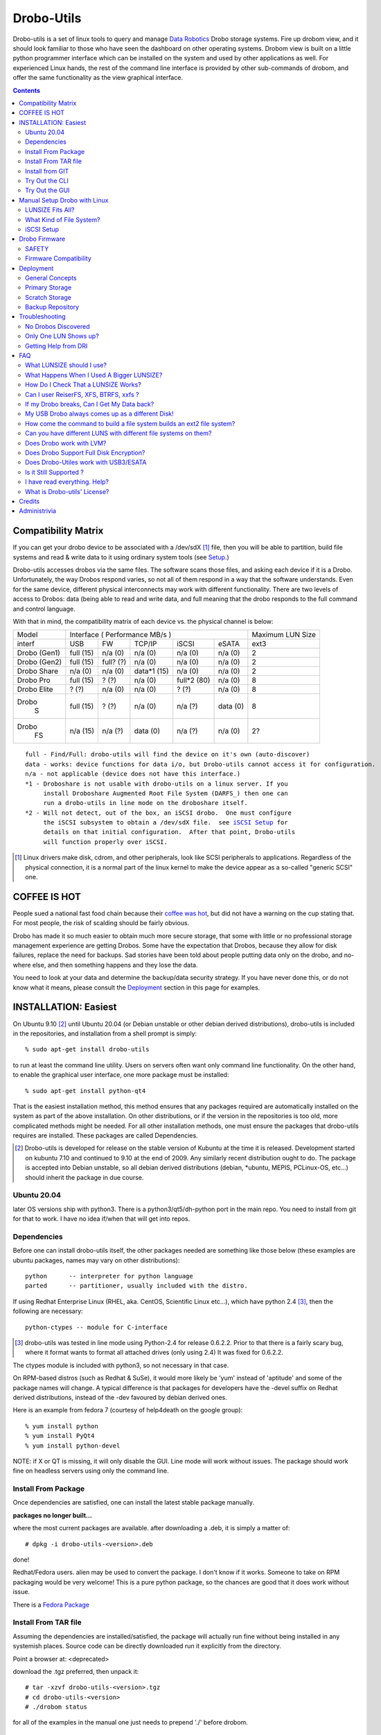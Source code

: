 
-----------
Drobo-Utils
-----------

Drobo-utils is a set of linux tools to query and manage `Data Robotics`_
Drobo storage systems.  Fire up drobom view, and it should look 
familiar to those who have seen the dashboard on other operating systems. 
Drobom view is built on a little python programmer interface which can be installed 
on the system and used by other applications as well.  For experienced Linux hands, 
the rest of the command line interface is provided by other sub-commands of 
drobom, and offer the same functionality as the view graphical interface.  

.. _`Data Robotics`: http://www.drobo.com

.. contents::

Compatibility Matrix
--------------------

If you can get your drobo device to be associated with a /dev/sdX [#GenSCSI]_ 
file, then you will be able to partition, build file systems and
read & write data to it using ordinary system tools (see Setup_.)

Drobo-utils accesses drobos via the same files.  The software 
scans those files, and asking each device if it is a Drobo.
Unfortunately, the way Drobos respond varies, so not all of them respond
in a way that the software understands.  Even for the same
device, different physical interconnects may work with different functionality.
There are two levels of access to Drobos: data (being able to read and 
write data, and full meaning that the drobo responds to the full
command and control language.

With that in mind, the compatibility matrix of each device vs. the
physical channel is below:

+--------+-------------------------------------------+---------+
| Model  |      Interface                            | Maximum |
|        |      ( Performance MB/s )                 | LUN Size|
+--------+------+------+---------+-----------+-------+---------+
| interf | USB  |  FW  | TCP/IP  | iSCSI     | eSATA |  ext3   |
+--------+------+------+---------+-----------+-------+---------+
| Drobo  | full | n/a  |   n/a   |  n/a      |  n/a  |   2     |
| (Gen1) | (15) | (0)  |   (0)   |  (0)      |  (0)  |         |
+--------+------+------+---------+-----------+-------+---------+
| Drobo  | full | full?|   n/a   |  n/a      |  n/a  |   2     |
| (Gen2) | (15) | (?)  |   (0)   |  (0)      |  (0)  |         |
+--------+------+------+---------+-----------+-------+---------+
| Drobo  | n/a  | n/a  | data*1  |  n/a      |  n/a  |   2     |
| Share  | (0)  | (0)  | (15)    |  (0)      |  (0)  |         |
+--------+------+------+---------+-----------+-------+---------+
| Drobo  | full | ?    |  n/a    | full*2    |  n/a  |   8     |
| Pro    | (15) | (?)  |  (0)    | (80)      |  (0)  |         |
+--------+------+------+---------+-----------+-------+---------+
| Drobo  | ?    | n/a  |  n/a    |  ?        |  n/a  |   8     |
| Elite  | (?)  | (0)  |  (0)    |  (?)      |  (0)  |         |
+--------+------+------+---------+-----------+-------+---------+
| Drobo  | full | ?    |  n/a    |   n/a     | data  |   8     |
|   S    | (15) | (?)  |  (0)    |   (?)     | (0)   |         |
+--------+------+------+---------+-----------+-------+---------+
| Drobo  | n/a  | n/a  |  data   |   n/a     | n/a   |   2?    |
|   FS   | (15) | (?)  |  (0)    |   (?)     | (0)   |         |
+--------+------+------+---------+-----------+-------+---------+

.. parsed-literal::

  full - Find/Full: drobo-utils will find the device on it's own (auto-discover)
  data - works: device functions for data i/o, but Drobo-utils cannot access it for configuration.
  n/a - not applicable (device does not have this interface.)
  \*1 - Droboshare is not usable with drobo-utils on a linux server. If you 
       install Droboshare Augmented Root File System (DARFS_) then one can 
       run a drobo-utils in line mode on the droboshare itself.
  \*2 - Will not detect, out of the box, an iSCSI drobo.  One must configure 
       the iSCSI subsystem to obtain a /dev/sdX file.  see `iSCSI Setup`_ for 
       details on that initial configuration.  After that point, Drobo-utils 
       will function properly over iSCSI.


.. [#GenSCSI] Linux drivers make disk, cdrom, and other peripherals, look
   like SCSI peripherals to applications.  Regardless of the physical connection, 
   it is a normal part of the linux kernel to make the device appear as a 
   so-called "generic SCSI" one.


COFFEE IS HOT
-------------

People sued a national fast food chain because their `coffee was hot`_, but did not 
have a warning on the cup stating that.  For most people, the risk of scalding 
should be fairly obvious. 

.. _`coffee was hot`: http://en.wikipedia.org/wiki/Liebeck_v._McDonald's_Restaurants

Drobo has made it so much easier to obtain much more secure storage, that some with 
little or no professional storage management experience are getting Drobos.
Some have the expectation that Drobos, because they allow for disk failures, 
replace the need for backups.  Sad stories have been told about people putting 
data only on the drobo, and no-where else, and then something happens and they 
lose the data.


.. PLEASE, PLEASE, PLEASE::  Do not store all your data on a Drobo (or any 
   other single device, from any vendor) with no backups or alternate copies.   
   Eventually, Something very bad will happen.
  
You need to look at your data and determine the backup/data security strategy.
If you have never done this, or do not know what it means, please consult the
Deployment_ section in this page for examples.



INSTALLATION: Easiest
---------------------

On Ubuntu 9.10 [#Distro]_ until Ubuntu 20.04 (or Debian unstable or other debian derived 
distributions), drobo-utils is included in the repositories, and installation 
from a shell prompt is simply::

  % sudo apt-get install drobo-utils

to run at least the command line utility.  Users on servers often want only 
command line functionality.  On the other hand, to enable the graphical user 
interface, one more package must be installed::

  % sudo apt-get install python-qt4

That is the easiest installation method, this method ensures that any packages 
required are automatically installed on the system as part of the above 
installation.  On other distributions, or if the version in the repositories is 
too old, more complicated methods might be needed.  For all other installation 
methods, one must ensure the packages that drobo-utils requires are installed.  
These packages are called Dependencies.

.. [#Distro] Drobo-utils is developed for release on the stable version of 
   Kubuntu at the time it is released.  Development started on kubuntu 7.10 
   and continued to 9.10 at the end of 2009.  Any similarly recent distribution 
   ought to do.  The package is accepted into Debian unstable, so all debian 
   derived distributions (debian, \*ubuntu, MEPIS, PCLinux-OS, etc...) should 
   inherit the package in due course.  

Ubuntu 20.04
============

later OS versions ship with python3. There is a python3/qt5/dh-python port
in the main repo. You need to install from git for that to work.
I have no idea if/when that will get into repos.

Dependencies
============

Before one can install drobo-utils itself, the other packages needed are something 
like those below (these examples are ubuntu packages, names may vary on other 
distributions)::

     python      -- interpreter for python language
     parted      -- partitioner, usually included with the distro.

If using Redhat Enterprise Linux (RHEL, aka. CentOS, Scientific Linux etc...), 
which have python 2.4 [#python]_, then the following are necessary::

     python-ctypes -- module for C-interface

.. [#python] drobo-utils was tested in line mode using Python-2.4 for release 0.6.2.2.  Prior to that there is a fairly scary bug, where it format wants to format all attached 
  drives (only using 2.4)  It was fixed for 0.6.2.2.  

The ctypes module is included with python3, so not necessary in that case.

On RPM-based distros (such as Redhat & SuSe), it would more likely be 'yum' instead of 
'aptitude' and some of the package names will change.  A typical difference is that 
packages for developers have the -devel suffix on Redhat derived distributions, instead 
of the -dev favoured by debian derived ones.

Here is an example from fedora 7 (courtesy of help4death on the google group)::

    % yum install python
    % yum install PyQt4
    % yum install python-devel

NOTE: if X or QT is missing, it will only disable the GUI.  Line mode will 
work without issues.  The package should work fine on headless servers using 
only the command line.


Install From Package
====================

Once dependencies are satisfied,  one can install the latest stable package manually.

**packages no longer built...**

where the most current packages are available.  after downloading a .deb, it is simply a matter of::

  # dpkg -i drobo-utils-<version>.deb

done!

Redhat/Fedora users.  alien may be used to convert the package. I don't know if it works.  Someone to take on RPM packaging would be very welcome!  This is a pure python package, so the chances are good that it does work without issue.

There is a `Fedora Package`_

.. _Fedora Package: http://olea.org/paquetes-rpm/repoview/drobo-utils.html

Install From TAR file
=====================

Assuming the dependencies are installed/satisfied, the package will actually run fine 
without being installed in any systemish places.  Source code can be directly downloaded
run it explicitly from the directory.  

Point a browser at: <deprecated>

download the .tgz preferred, then unpack it::

  # tar -xzvf drobo-utils-<version>.tgz
  # cd drobo-utils-<version>
  # ./drobom status

for all of the examples in the manual one just needs to prepend './' before drobom.  


Install from GIT
================

When a new model comes out, or the stable version is missing a feature, one may elect to
follow along with the latest development version.  installation of git_, is necessary,
then use it can be used to get a copy of the source tree::

  # apt-get install git
  # git clone git://github.com/petersilva/drobo-utils
  # cd droo-utils
  # ./drobom status
  # git pull

This gives a read-only copy of the source code that can be updated with the latest 
changes with 'git pull'.  One can also select any stable version of drobo-utils by use of
'git branch -r', and 'git checkout'.  For details, consult git documentation.

If you want a package, can build and install it::

  # apt install debhelper dh-python
  # debuild -us -uc
  # dpkg -i ../drobo-utils-something.deb

So, one way or another, drobo-utils is installed. The next step is to try it out.

.. _git: http://www.git-scm.com

Try Out the CLI
===============

The first item to verify after installation is to invoke the 
command line interface (CLI.) and see if something sensible happens... 
on my system with a drobo[#sdz] the following happens::

 % sudo drobom status
 /dev/sdz /drobo01 100% full ( ['Red alert', 'Bad disk', 'No redundancy'], 0 )
 %

.. [#sdz] in examples, drive always changed to sdz to avoid copy/paste errors.

very scary, but my drobo is in bad shape right now... normal result is: []
as a status, which means there is nothing wrong.   To get all kinds of 
information about the drobo, try 'drobom info.'  Invocation  
without arguments at all which will cause it to print out a list of the 
commands available through the command line interface.

Try Out the GUI
===============

Once the command line functionality is verified, and assuming 
python-qt4 is installed::

 # drobom view

as root starts a GUI for each drobo attached to a computer.
There are various tabs to allow one to obtain information from the Drobo,
and also change its configuration.  For example, one can use the Format 
tab of the GUI to partition the device and create a single file system 
for a given LUN.  

There are two choices to make when setting up a Drobo: file system type, and LUN size.
For a discussion of these choices, please consult:  `LUNSIZE fits all`_ 
and `Filesystem Choice`_.

.. _Setup:

Manual Setup Drobo with Linux
-----------------------------

This section provides an illustrative example of the most common configuration.
An ext3 file system is built on a Drobo with whatever LUNSIZE is already in place.
The GUI and line modes produce exactly the same result, and simply
execute standard linux partitioning using parted, and the appropriate
file system builder for the type in question. Sample CLI run::

 PleaseEraseMyData# drobom -d /dev/sdz format ext3 
 peter@pepino:~/drobo/drobo-utils$ sudo ./drobom format ext3
 /dev/sdz - Drobo disk pack 00% full - ([], 0)
 preparing a format script for a ext3 file system as you requested
 OK, I built the script but nothing is erased yet...
 You can have a look at it with: cat /tmp/fmtscript
 If you are really sure, go ahead and do: sh /tmp/fmtscript
 WARNING: Ready to destroy all your data. Continue? (y/n) n
 Phew... You stopped just in time!
 peter@pepino:~/drobo/drobo-utils$

 # cat /tmp/fmtscript
 #!/bin/sh
 parted /dev/sdz mklabel gpt
 parted /dev/sdz mkpart pri ext3 0 100%
 parted /dev/sdz print; sleep 5
 mke2fs -j -i 262144 -L Drobo01 -m 0 -O sparse_super,^resize_inode /dev/sdz1

The above sets up the drobo as one big partition, with a label that says
it ought to contain an ext3[#mke3fs] file system.  For an NTFS file system,
write ´ntfs´ in place of ext3.  The next step is to add the file
system into the partition.  while parted's are instantaneous, the mke2fs 
takes a while, just have a little patience, it´ll be fine.
The ´coffee is hot´ disclaimer is necessary at this point::

 WARNING: THE FOLLOWING LINES WILL ERASE ALL DATA ON YOUR DROBO!
 WARNING: NO, IT WILL NOT ASK ANY QUESTIONS!
 WARNING: ASK YOURSELF, before you start: ARE YOU SURE? 
 WARNING: AFTER THE SECOND LINE, YOU ARE TOAST.
 WARNING: BEST TO BACKUP YOUR DATA BEFOREHAND...

 sh -x /tmp/fmtscript

(For an ntfs file system, use mkntfs -f -L Drobo01 /dev/sdz1 
... For ext3, be prepared to wait[#mkext3time]_ ) 

.. [#mke3fs] The proper command to build an ext3 file system is mke2fs -j.  This
   confuses people who wonder why one doesn't use some sort of ext3 mkfs.  There isn't one,
   an ext3 is an ext2 with a journal.

.. [#mkext3_time] mke2fs takes a very long time to run, on the order of ten minutes 
   per Terabyte. the display format button just turns red while the format
   is in progress. Have not determined a method to monitor progress yet from
   the GUI yet.  other file systems are much more quickly created, so less of 
   an issue.

Sample run::

 root@alu:~# parted -i /dev/sdz
 GNU Parted 1.7.1
 Using /dev/sdz
 Welcome to GNU Parted! Type 'help' to view a list of commands.
 (parted) mklabel gpt
 (parted) mkpart pri ext2 0 100%
 (parted) quit
 root@alu:~# fdisk /dev/sdz
 GNU Fdisk 1.0
 Copyright (C) 1998 - 2006 Free Software Foundation, Inc.
 This program is free software, covered by the GNU General Public License.
 
 This program is distributed in the hope that it will be useful, but WITHOUT ANY
 WARRANTY; without even the implied warranty of MERCHANTABILITY or FITNESS FOR A
 PARTICULAR PURPOSE.  See the GNU General Public License for more details.
 
 Using /dev/sdz
 Command (m for help): p
 
 Disk /dev/sdz: 2199 GB, 2199020382720 bytes
 255 heads, 63 sectors/track, 267349 cylinders
 Units = cylinders of 16065 * 512 = 8225280 bytes
 
    Device Boot      Start         End      Blocks   Id  System
 /dev/sdz1               1      267350  2147488843   83  Linux
 Command (m for help): q
 root@alu:~# mke2fs -j -i 262144 -L Drobo01 -m 0 -O sparse_super,^resize_inode /dev/sdz1
 mke2fs 1.40.8 (13-Mar-2008)
 Filesystem label=Drobo01
 OS type: Linux
 Block size=4096 (log=2)
 Fragment size=4096 (log=2)
 8388608 inodes, 536870886 blocks
 0 blocks (0.00%) reserved for the super user
 First data block=0
 16384 block groups
 32768 blocks per group, 32768 fragments per group
 512 inodes per group
 Superblock backups stored on blocks:
         32768, 98304, 163840, 229376, 294912, 819200, 884736, 1605632, 2654208,
         4096000, 7962624, 11239424, 20480000, 23887872, 71663616, 78675968,
         102400000, 214990848, 512000000
 
 Writing inode tables: done
 Creating journal (32768 blocks): done
 Writing superblocks and filesystem accounting information: done
 
 This filesystem will be automatically checked every 26 mounts or
 180 days, whichever comes first.  Use tune2fs -c or -i to override.
 root@alu:~#
 root@alu:~# mount /dev/sdz1 /mnt


.. _`LUNSIZE fits all`:

LUNSIZE Fits All?
=================

By default, Drobo creates a separate 'disk' visible to the computer for every 2 
Terabytes (TiB) of parity-protected capacity on the unit.   The natural usage 
that a drobo invites in users is to have a single, large device covering all the 
data on device.  For example, on Mac OS/X, users often create 16 TB LUNS on HFS.  
This allows all the storage to fit on one large pool.  The downside of larger 
LUNS has to do with startup time, and the time to perform a file system check.

Under Linux unfortunately, with a first generation Drobo, one should limit the 
volume size to 2 TiB[#gen12TiB]_.  It is hoped, but not confirmed, that later 
products support LUNS larger than 2 TiB on Linux.  Drobom view therefore limits 
lunsize to 2 TiB for the moment.  The command line interface can be used to 
create larger LUNS, they just might not work.

ON LUNSIZES >= 2TB:
 -- On older distributions, there are a couple of gotchas related to 
    linux tools which aren't 2TB ready...  to exceed 2 TB, you need to:
    	-- use GPT partitions, which aren´t supported by older fdisk
	   versions.  Tools based on libparted work fine, mostly.
    
        -- gparted fails, and seems to have a 1 TB limit on devices.
           (bug #524948 reported to bugzilla.gnome.org) It's just the GUI, 
           as libparted is fine, and other tools based on it
           still work. 

  -- on linux kernel < 2.6.24, the USB layer won't let one address 
     LUNs/offsets > 2 TB.  For example, Ubuntu hardy (8.04) released in Spring 
     2008 has a 2.6.24, and so is OK.  I've never been able to test this problem. 

  -- On linux kernel < 2.6.31 there is are reported firewire problem that will
     prevent devices > 2 TiB from working.

  -- ext3 with 4K blocks is supposed to allow file system capacity of 8 TiB.
     4K blocks seem to be assigned by default. So I think a good max. 
     It would be fun to set the LunSIZE to 8 TiB and test it out...

  -- Windows XP does not support LUNS > 2 TiB 

.. [#gen12TiB] Many tests have been performed with first generation products 
   and several different failure modes have been found when exceeding 2 TiB.  
   `Data Robotics`_ has addressed several failure modes, via fixes to the kernel 
   in 2.6.24, and for firewire in 2.6.31, and continues to address them in 
   later generation products.

.. _`Filesystem Choice`:

What Kind of File System?
=========================

Drobos work well under linux with ext3.  One can, of course, set up an NTFS or 
HFS+ or FAT32 if necessary, but it seems actively counter-intuitive on Linux.  
Developers of Drobo-utils have not tested HFS.  Linux does not write to Journalled HFS+
at this point, so HFS support is not present.  Good success is reported with Ntfs-3g,
but the performance is much lower than what is typically reported with ext3.
Unless physical movement of the disk to between systems is required, the 
native (ext3) format is the best option.

.. _`iSCSI Setup`:

iSCSI Setup
===========

This is a procedure for configuring a Drobo Pro for access via iSCSI.  This 
information is based on a post by Lemonizer on the Google Group 2009/05/16, with
updates based on improvements and tests by others in the fall of 2009::

  1. Connect the Pro via USB, and manually configure the ip of the dbpro

  # drobom info settings
  # drobom set IPAddress 192.168.2.80
  # drobom set NetMask   255.255.255.0
  # drobom set UseStaticIPAddress True

The next step is to  disconnect USB, and connect by iSCSI::

  2. Install open-iscsi (http://www.open-iscsi.org/): sudo apt-get install open-iscsi
  3. Connect the dbpro to host machine via iscsi
  4. Query dbpro's id: sudo iscsiadm --mode discovery --type sendtargets --portal 192.168.2.80
  5. Copy the id string returned by iscsiadm, something like "iqn.2005-06.com.datarobotics:drobopro.tdb091840080.node0"
  6. Connect to the dbpro: sudo iscsiadm --mode node --targetname iqn.2005-06.com.datarobotics:drobopro.tdb091840080.node0 --portal 192.168.2.80:3260 --login

If everything went well, your drobopro should show up under /dev. Also check /var/log/messages to 
confirm that the iscsi device connected successfully.  After that, drobo-utils should be able 
to detect the Drobo and manage it over ethernet/iSCSI.

(source: http://groups.google.com/group/drobo-talk/browse_frm/thread/453e02e105e9b41?hl=en )

Some people reported data corruption.  This link claims to fix one such
issue:
http://www.drobospace.com/forum/thread/13951/Dropped-iSCSI-connections/?page=2#24792


Drobo Firmware
--------------

Upgrading firmware is pretty self-explanatory in the GUI.  the first time you 
press the Update button, it checks to see if a new firmware is available.  If 
it there is newer firmware, it offer to upgrade, with suitable prompts. 
Similarly, the line mode interface has two commands to deal with firmware,
fwcheck will tell you if an upgrade is required.  the fwupgrade 
will do the job.  It takes a few minutes, and prints a status 
you you can see how it is progressing.  Have patience::

 root@pepino:/home/peter/drobo/drobo-utils/trunk# drobom fwupgrade
 
 validateFirmware start...
 Magic number validated. Good.
 484 + 2937552 = 2938036 length validated. Good.
 CRC from header: 4260378881, calculated using python zlib crc32: 398201869
 yeah, the header CRCs do not match. For now they never do ... ignoring it.
 CRC for body from header: 1852877921, calculated: 1852877921
 32 bit Cyclic Redundancy Check correct. Good.
 validateFirmware successful...
 writeFirmware: i=484, start=484, last=2938036 fw length= 488
 .
 wrote  32768  bytes... total: 33252
 wrote  32768  bytes... total: 66020
 .
 .
 .
 wrote  32768  bytes... total: 2720228
 wrote  32768  bytes... total: 2752996
 wrote  32768  bytes... total: 2785764
 wrote  32768  bytes... total: 2818532
 wrote  32768  bytes... total: 2851300
 wrote  32768  bytes... total: 2884068
 wrote  32768  bytes... total: 2916836
 wrote  21200  bytes... total: 2938036
 writeFirmware Done.  i=2938036, len=2938036
 root@pepino:/home/peter/drobo/drobo-utils/trunk# 

when it's done, check if it worked using::

 root@pepino# drobom status
 /dev/sdf - 00% full - (['New firmware installed'], 0)

If the status is like that, then do::

 root@pepino:/home/peter/drobo/drobo-utils/trunk# drobom shutdown

lights will flash etc... wait until Drobo goes dark.
Wait another five seconds, then un-plug the USB / connector.
   
Plug it back in, and wait 10 seconds.
it should start up with the latest firmware available for the drobo.
   
The drobom commands, like DRI's dashboard, will normally
get the latest and greatest firmware and upgrade.  If necessary 
one can load arbitrary firmware from the CLI with fwload command.


SAFETY
======

Those worried about safety of using this software should know:  it was 
developed with assistance from the vendor (`Data Robotics`_ Inc.), and 
in every case, based on vendor documentation, and with at least encouragement,
if not outright support.  For each release, a QA.rst file is built, demonstrating the functionality tests run.  There are multiple checksum verifications built 
into the firmware upgrade process, so it is next to impossible to brick a drobo 
using the tools.  Drobo-utils verifies firmware checksums before attempting 
to upload the image to the device, and the device checks the firmware against 
the checksums as well.  New firmware is loaded into an alternate location 
from the currently active one, and if activation of the new firmware fails, 
the drobo will simply boot the old one.  
 
On the other hand, common sense rules do apply.  Setting the LUN size, or 
re-formatting a Drobo will erase all data whether it is done on Linux or 
any other operating system.  These are power tools, and they can do some 
damage data if used without proper care.  For example, the reliability 
of any storage unit does not reduce the need for backups it only makes doing them 
easier. A Drobo is an excellent place to put backups, but not a substitute for 
them.  Backups are the only way to address error 18 (the number of inches in 
front of the keyboard the source of the issue lies.) and no storage unit can 
protect against fire or flood.

Firmware Compatibility
======================

Drobo has been tested with every old firmware version. Any Drobo should
be upgradable to modern firmware using the dashboard.

for Drobo v1's (only models available to me used for QA)

   NOTE: really need at least 1.1.1 to use Linux & ext3.
         just use the tools to upgrade firmware ASAP.

   1.01  - very old... bad idea to install this, need to write
           a script to get out, because it isn't in the revision
           table.  not much works except firmware upgrade.
           DO NOT USE. UPGRADE ASAP

   1.0.2 - works ok in CLI And GUI to view, and upgrade firmware.
           DO NOT USE. UPGRADE ASAP

   1.0.3 - GUI and CLI work OK, can upgrade firmware.
           Used ntfs3g for a few months under ubuntu 7.10 Linux.
           Used 2 TB LUN, with 1.5 TB of physical space available.
           DO NOT USE. UPGRADE ASAP
            
   1.1.0 - dashboard works no issues.
         - from this point, you don't seem to need to unplug the USB
           connector to complete the upgrade.

         - firmware prior to here deals badly with ext3.

   1.1.1 - 1.2.4 works without issues. 
           ('name' not supported by firmware)

   1.3.0 - works without issues.
   1.3.5 - works without issues.


.. _Deployment:

Deployment
----------

No storage unit ever constructed, at any price point, can live upto the expectation 
of never losing data.  There is no magic wand to wave to solve the data security 
problem.  People still need a strategy around backups and their maintenance.  
Drobo makes it easier to implement a strategy, but does not replace it.
Data Robotics has a `best practices`_ page that says it well, but the phrasing
is a bit enterprisy, and while it provides general concepts, it is not 
prescriptive enough for people to easily apply.

.. _`best practices`:  http://www.drobo.com/support/best_practices.php

This section gives some examples & use cases to help people 
develop the appropriate strategy for them.  Try to keep it simple & concrete.

General Concepts
================

*Don't rely on a single device, ever!*  Before deploying a storage unit,
one should perform the thought experiment of what will happen if all data on
it is lost.  There are always levels of risk.  For personal use, one might 
accept the risk that if the house burns down, only have infrequent offsite 
backups are available and months or years of data may be lost.  If someone 
is running their business out of their home, this risk will likely not be 
acceptable. 

The simplest method of backing up your data is to put it in a humungous 
single place, and backup the whole thing.  That is a valid strategy, but
consider the following realistic case:

A company does incremental backups[#incrbkup] once a day, and full backup
once a week.  Once a month, a second full backup is kept as monthly, while the
weeklies are recycled.  Monthly backups are kept for a year, and each
year, one backup is kept for five years. So if you write data once and
keep it unchanged for five years, you will have 3 weekly backups, 11 monthlies,
and 4 yearly backups of that data, or 17 copies.  This strategy is not
unusual or particularly excessive, many corporate policies end up with 50 
or more copies of the data.

With that in mind, if you avoid backing up what you don´t need to, then you
are not saving just one byte, but all the copies too.  With a little thought, 
one can usually reduce the total storage needs by classifying data appropriately.

.. [#incrbkup] An incremental backup is where only what has changed since the last full backup is saved.   a full backup is a complete copy of all data.  

Different Drobo models have very different performance.  Deploying a Drobo
using a USB interface as primary storage is likely to disappoint.
See the compatibility matrix for details.


*Classify Your Data* 

There are different levels of value for data.  Things that are downloaded 
from the internet, or source code that is pushed to a repository on the internet, 
have natural backups in most cases.  The loss of data being queued for printing, 
might not be a terrible loss.   The loss of videos recorded off the air from 
television, might not be terrible either.

Any kind of data which is either not worth backing up, or for which a backups
already exist, does not need to be backed up locally.  The other end of the 
spectrum is proprietary data, for which copies on the internet are not be 
appropriate, and which is irreplaceable if lost.  In a photographic business,
the photos, Tax records, accounts, etc...  In a personal realm, these would 
include family photos, etc... lets call this sort of information *precious data*

That irreplaceable data is what you need to safeguard.   So the classification
can be done in a number of ways, but the simplest is just to only put precious 
data in the home directory.  So far that´s normal.  The unusual thing comes next: Do not put anything else there.  Internet downloads, easily replicable data, etc...
should go somewhere else.  In general, keep the home directories of users as small
and precious as possible.

As another example, in my personal use case, Linux is readily downloadable, so 
there are no system backups at all.  Configurations are relatively straightforward,
only credentials, and special configurations are backed up, by having copies
of the information in an normal /home directory of a user.  The restoral time 
for a single system is not an issue for my personal use, and by the time a 
restore is necessary, there will probably a new OS version to try out,
so the value of system backups is quite limited.

The only thing backed up, is the personal (/home) directories of a few users.


Primary Storage
===============

If a Drobo is used for primary storage for precious data, a second one should be 
obtained as a backup device.  It´s as simple as that.  Keeping all data on 
one device that cannot be backed up is asking for trouble.  

Zealots will say that the second unit should be off-site.  
The Gen 1 / Gen 2 Drobo´s are also have limited performance, and are perhaps not
well suited to a role as primary storage.


Scratch Storage
===============

If the data there is all space that either exists elsewhere (mirrors of internet
sites), can be regenerated  (object files of compilation, recordings from on-air 
broadcasts in a media server), none of this data is particularly precious, and
all of it can be recovered over time in the event of a data loss on one unit.

Again, one argument against such usage is performance.  First and second generation
units are a bit on the slow side for use in say.  On the other hand, media
serving is a streaming application with typically low instantaneous bandwidth
requirements, so even first generation Drobos should be fine for that.


Backup Repository
=================
A rational means of configuring the Drobo is as a backup repository.
The drobo is destination of the backups.  Primary copies are on the 
desktops & laptops being backed up.  Viewed in that way, backup data
is easily recovered in the event of a data loss: just backup the system
again.  Of course the history of backups is lost, but the important
thing is usually being able to recover current data.



Troubleshooting
---------------

No Drobos Discovered 
====================

To find Drobo on a system, drobo-utils queries all the attached devices for indications
it is made by `Data Robotics`_.  These strings change from product to product.
If the (new model) Drobo is not detected, then run the command line interface
with the hardware detection debugging output turned out.  like so::

 # drobom -v 16 status 
 examining:  /dev/sda 
 id:  (0, 0, 0, 0, 'ATA     ') 
 rejected: vendor is ATA      (not from DRI) 
 examining:  /dev/sdb 
 id:  (2, 0, 0, 0, 'ATA     ') 
 rejected: vendor is ATA      (not from DRI) 
 examining:  /dev/sdc 
 id:  (8, 0, 0, 0, 'Drobo   ') 
 rejected: vendor is Drobo    (not from DRI) 
 returning list:  [] 
 No Drobos discovered 

Here you see that the vendor string is 'Drobo' which was not a known vendor string
at the time this example was run.  so then try::

 # drobom -s Drobo status

In other words, take the unknown vendor string and feed it as -s option to tweak 
detection of drobom.  Your drobo will likely then be picked up.


Only One LUN Shows up?
======================

LUN is an abbreviation of 'Logical UNit'. The origin of the term is 
SCSI[#SCSI]_ terminology.
When RAID units became too large for support in the past, and were sub-divided 
to present smaller units the operating system.  The default LUNSIZE on Drobos 
is 2 TiB (adjustable using the tools.) If more disk space (after allowing for 
parity/redundancy) than LUNSIZE is installed in a unit, Drobo will show a 
second (or even third) LUN.  Each LUN shows up in Linux as a separate disk 
(examples if the first LUN shows up as /dev/sde, the next will be /dev/sdf, 
then /dev/sdg.)

If you think you should see multiple LUNS and you don't, you might have a look at 
some kernel settings: make sure that scsi_mod kernel module is loaded, make 
sure /sys/module/scsi_mod/parameters/max_luns is > 1.

Drobom view will start up one GUI per drobo, regardless of the number
of LUNS.  If asked to format, all LUNS for the device will be formatted.

.. [#SCSI] Small Computer System Interface. A ubiquitous standard for computers to
   communicate with storage hardware.  SCSI includes hardware cabling specifications,
   which are mostly obsolete, but what remains is the "command set", the language used
   by the computer to make requests to the device.  In that sense, All Drobos are SCSI devices.
   The SCSI commands are tunnelled within other protocols used to transport data between
   computer and device (Firewire, USB, eSATA, and, yes... ISCSI)

Getting Help from DRI
=====================

DRI intends Drobospace.com for owners to talk with one another, except no non-owner 
can see the discussions, and early on, there was a lot of input from DRI staff, so 
it looked a lot like a support forum, but it really isn't.   A lot of owners 
objected to these forums being private, so a google group was started for people 
to talk with one another, and the discussions to remain public:
 
http://groups.google.com/group/drobo-talk/topics?hl=en
 
There is still a great role for Drobo space, in that Tier 3 support analysts 
(essentially developers.) sometimes look over there. For tier 3 support, one 
cannot expect guaranteed response time, but one may be able to provide some 
input into future products or firmware features.  It turns out that the 
Drobospace forums aren't really for support.  but don't take my word for it,
here is above was DRI's take (verbatim from a post on 
drobospace by MarkF 2008/08/29) on things:

To contact `Data Robotics`_ Inc. for support your options are:

1. phone support - technical issues: 1-866-426-4280, Mon-Fri from 8am-5pm PST, excluding Holidays. 

2. phone support - presales questions: 1-866-99ROBOT 

3. email support - technical issues: support@drobo.com

4. email support - presales questions: sales@drobo.com

5. web-based support request: http://www.drobo.com/Support/Request_Support.html

All technical support calls, emails, and web requests are assigned a case number 
and tracked. DRI has 3 tiers of customer support. Tier 1 and 2 handle the majority 
of cases. They are responsible for tracking phone, email, an web cases and 
resolving them. Some cases are escalated to Tier 3 whose personnel reside 
in our corporate headquarters and have access to engineering staff.

Support on Drobospace.com:

Drobospace.com is a user community and relies on the volunteer efforts of its members to help each other. Because it is run by volunteers response to problems varies. Tier 3 support personel monitor the Drobospace forums -- tiers 1 and 2 are focused directly on customers, and they are not required to read drobospace.com. By design Tier 3 personnel do not immediately respond to each posting in order to allow the community to function. Depending on the nature of the problem, tier 3 may post in the forum or contact the member directly through a private message to facilitate problem resolution.

Because Drobospace is owned and run by a third party, Capable Networks LLC, there is no linkage with DRI's database systems. Posts here are not assigned case numbers and tracked - that only happens with cases opened directly with DRI.

-------------------------------------------------------------------------




FAQ
---

What LUNSIZE should I use?
==========================

2 Terabytes is the biggest you should use for now.  There are lots
of experiments on the google groups, summarized here: `LUNSIZE fits all`_
Also consult the compatibility matrix indicates best guesses at the
current state of affairs.  DRI announced new firmware 1.1.4 for Drobo PRO
which is supposed to remove the 2 TiB restriction, but that isn't confirmed
yet.

What Happens When I Used A Bigger LUNSIZE?
==========================================

That's actually a bit nasty.  Nothing happens at first, everything seems
to work fine.  After a while, it fails to reclaim space when files are deleted.
The blue capacity lights don't show much relation to how full the file system 
is, as reported by the operating system.  Drobo may become insatiable, always
asking for more and more disk space, even though the amount of data used
on the file system doesn't warrant it.  In extreme cases, data may become 
in-accessible.


How Do I Check That a LUNSIZE Works?
====================================

DRI naturally releases new versions of firmware and may fix these issues
at some point.  If you are willing to test it out on your new Drobo, the
procedure to do so is simple::

   1.  Create a file system as per normal.  
   2.  Fill the physical space up.  (blue lights should light up.)
   3.  Remove alot of the data. 

If the problem is not there, then blue lights will function properly and go
out to correspond to the deleted data after a while.  If the blue lights
do not go out after step 3, then do not trust your data to this file system.
Re-create with a smaller LUN, and try again.  2 Terabytes is the only case
of documented success so far.

Can I user ReiserFS, XFS, BTRFS, xxfs ? 
=======================================

Short answer: no.

For Drobo to perform storage management, it has to know what space is free, so it 
needs to understand the file system you are using.  The list of file systems 
it official understands is: FAT32, NTFS, HFS+, ext3.  That's it, so if you want 
to use reiserfs, or xfs, or GFS, or whatever... you are doing research. The 
vendors says those other file systems types will not work. 


If my Drobo breaks, Can I Get My Data back?
===========================================

No. The way the data is placed on the disks is completely proprietary.
You cannot take the drives and connect them individually to a server, and read
the data off that way, because it isn't a linux md or lvm format that can easily
be reconstructed.  You cannot give the disk pack to a data recovery company, 
because they do not know the data format either, and you will have to pay them
to reverse engineer DRI's format, which will get expensive quickly.

You need either a backup, or another Drobo.  Even among Drobos there
are limits to compatibility see the Drobo.com web site for details.


My USB Drobo always comes up as a different Disk!
=================================================

The order and timing of disks being connected to hot-plug busses will
determine the device name (it might be /dev/sdb one time, and /dev/sdc another.)
So putting /dev/sdX in the fstab to mount their disks, as is traditionally done,
won't work.  Instead, do::

 peter@pepino:~$ ls -l /dev/disk/by-uuid
 total 0
 lrwxrwxrwx 1 root root 10 2009-12-15 04:54 2C88743C8874071C -> ../../sda3
 lrwxrwxrwx 1 root root 10 2009-12-15 04:54 32a41d0a-b193-41f3-86fa-29bbee8cd2b3 -> ../../sda8
 lrwxrwxrwx 1 root root 10 2009-12-26 12:08 3cd5d9cc-c227-4ed8-bab2-60c2d71f6e9d -> ../../sdf1
 lrwxrwxrwx 1 root root 10 2009-12-15 04:54 72b0ee8c-d0e8-479d-b79c-3dbda1581f55 -> ../../sda6
 lrwxrwxrwx 1 root root 10 2009-12-15 04:54 814472db-dbee-411c-8870-7ca59f32e7c1 -> ../../sda5
 lrwxrwxrwx 1 root root 10 2009-12-26 12:16 8ed93296-9be2-4576-9ae4-9d9c78363fb6 -> ../../sdg1
 lrwxrwxrwx 1 root root 10 2009-12-15 04:54 a4bc252e-0eb7-489c-94e7-688efd528665 -> ../../sda7
 lrwxrwxrwx 1 root root 10 2009-12-15 04:54 bc1ab400-df49-457d-8700-c77dde19e450 -> ../../sda2
 lrwxrwxrwx 1 root root 10 2009-12-15 04:54 C2EE700DEE6FF7D5 -> ../../sda1
 peter@pepino:~$
 
The UUID is a name that is constant for a partition.  Each time a partition
is mounted, a link will be created in this directory towards the correct
/dev/sdX.  A UUID related /etc/fstab entry looks like::

 UUID=3cd5d9cc-c227-4ed8-bab2-60c2d71f6e9d  /drobo01   ext3 defaults 0 2 
 

How come the command to build a file system builds an ext2 file system?
=======================================================================

because an ext3 file systems is an ext2 file system with a journal.  
The normal command to build an ext3 file system is mke2fs -j.  

Can you have different LUNS with different file systems on them?
================================================================

DRI: Multiple partitions per LUN is supported. Having any combination of file
supported file systems on the different LUNS and partitions is fine as well.

Does Drobo work with LVM?
=========================

`Some people do it`_. I would not risk it.

.. _`Some people do it`: http://www.norio.be/blog/2008/11/setting-drobo-linux

The Linux Volume Manager is a layer of software which is shimmed between the file system layer, and the physical disks.  It provides a 'fake' (virtual) volume on which file systems are built.  This gives flexibility to concatenate several physical volumes together to make a single file system, or allocate a single volume to different file systems over time, as needs dictate rather than all at the outset.

For Drobo, LVM would be especially cool in that one could initially allocate only 
the physical space actually available within the LUN, and thus applications which
key on avoiding filling file systems would function correctly, instead of always 
asking to insert more storage, and not managing the storage available.  When more
physical space (new drives!) becomes available, one could allocate more space to 
the virtual volume, and then grow the file system.   So Drobo would still take 
care of the drudgery of RAID set maintenance, relay operations, etc... but the 
user would have more control on how space was allocated at the OS level.

For that to work, Drobo firmware would have to understand LVM to some extent.  
Initial experiments showed that the firmware didn't appreciate LVM.   Being 
able to add a Drobo unit as an pv to an LVM unit would be very cool.


Does Drobo Support Full Disk Encryption?
========================================

Drobo works by knowing how the file system is laid out and pretending to have 
more space than is physically present.   Drobo does some sleight of hand to 
manage disk space and move things around optimally as hard disks fail or are 
added.
 
Full disk encryption implemented by the operating system makes the Drobo unable 
to understand the file system, so it doesn't know which blocks are in use, and 
the unit will always believe the system is completely full.  Drobo will not 
behave well.  Among the methods that will not work are any that operate on a 
raw disk partition, such as truecrypt, or any of the linux cryptoloop based solutions.
 
Instead of whole disk encryption, a method that uses an underlying file system 
that is well known to the Drobo (the list is short: FAT32, NTFS, HFS, EXT2) is 
needed. On windows, encrypting directories with standard NTFS will work fine.  
On Linux, a good choice would be EncFS http://www.arg0.net/encfs, which encrypts 
file names and data over an ext file system, or some other method which uses 
FUSE  http://fuse.sourceforge.net.  is reported to work well.
 

Does Drobo-Utiles work with USB3/ESATA
======================================
 
I no longer remember which one of these is totally pooched.  At some point Drobo.com completely
changed the protocol, so that it is completely differently done internally... The old one encapsulated
generic SCSI packets inside USB.   The new protocol is SATA based, and emulates SATA in USB.
The original SCSI protocol support was built with help from Drobo.com, but the for new protocol,
the vendor never published the format, so it would require full-on reverse engineering to get it to work.
 
Is it Still Supported ?
=======================
 
Not really. I no longer have any hardware to test with, so cannot validate anything. I switched to QNAP instead,
which was more appropriate for my needs.  It lives on in the Debian archive because some kind soul is a 
maintainer there.  If someone wants to take over, by all means git clone and go at it.  
I will provide whatever guidance I can to someone interested.
I ported it to modern distros (python3/qt5/dh-python) so it fits in nicely with 20.04, but that broke
things, so while it looks ok, there is some key broken stuff (diagnostics and firmware.)

 
 
 
 
I have read everything. Help?
=============================

Best first stop is the google Group_.


What is Drobo-utils' License?
=============================

General Public License  - Gnu - GPL .  


Credits
-------

who did what::

 Peter Silva:    wrote most all of it.
 Chris Atlee:    the proper debian packaging. 
 Brad Guillory:  some help with diagnostics and patches.
 Joe Krahn:      lots of inspiration.
 Andy Grover:    some elegance cleanups. 
 Sebastian Sobolewski:  DroboPro patches, and testing.

Testers (of DroboPRO):
robj, Sebastian (aka Tom Green), ElliotA, Andrew Chalaturnyk 

 
Administrivia
-------------

version 9999, somewhen



copyright:

Drobo Utils Copyright (C) 2008,2009  Peter Silva (Peter.A.Silva@gmail.com)
Drobo Utils comes with ABSOLUTELY NO WARRANTY; For details type see the file
named COPYING in the root of the source directory tree.
